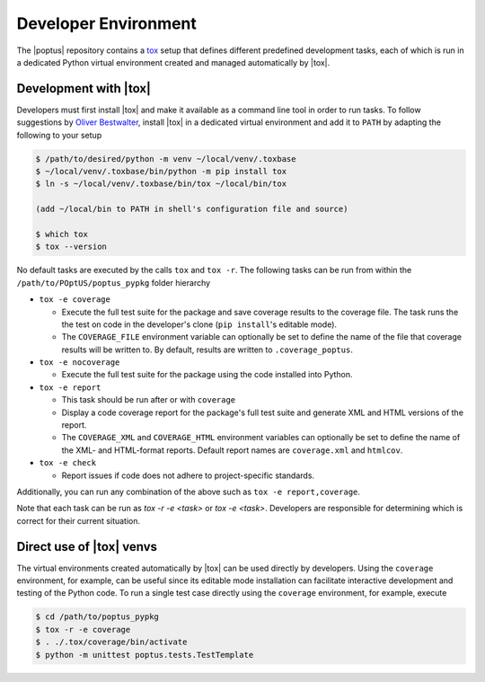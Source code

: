 Developer Environment
=====================
.. _tox: https://tox.wiki

The |poptus| repository contains a `tox`_ setup that defines different
predefined development tasks, each of which is run in a dedicated Python virtual
environment created and managed automatically by |tox|.

Development with |tox|
----------------------
.. _Oliver Bestwalter: https://www.youtube.com/watch?v=PrAyvH-tm8E

Developers must first install |tox| and make it available as a command line tool
in order to run tasks.  To follow suggestions by `Oliver Bestwalter`_, install
|tox| in a dedicated virtual environment and add it to ``PATH``  by adapting the
following to your setup

.. code-block:: console

    $ /path/to/desired/python -m venv ~/local/venv/.toxbase
    $ ~/local/venv/.toxbase/bin/python -m pip install tox
    $ ln -s ~/local/venv/.toxbase/bin/tox ~/local/bin/tox

    (add ~/local/bin to PATH in shell's configuration file and source)

    $ which tox
    $ tox --version

No default tasks are executed by the calls ``tox`` and ``tox -r``.  The
following tasks can be run from within the ``/path/to/POptUS/poptus_pypkg``
folder hierarchy

* ``tox -e coverage``

  * Execute the full test suite for the package and save coverage results to
    the coverage file.  The task runs the the test on code in the developer's
    clone (``pip install``'s editable mode).
  * The ``COVERAGE_FILE`` environment variable can optionally be set to define
    the name of the file that coverage results will be written to.  By default,
    results are written to ``.coverage_poptus``.

* ``tox -e nocoverage``

  * Execute the full test suite for the package using the code installed into
    Python.

* ``tox -e report``

  * This task should be run after or with ``coverage``
  * Display a code coverage report for the package's full test suite and
    generate XML and HTML versions of the report.
  * The ``COVERAGE_XML`` and ``COVERAGE_HTML`` environment variables can
    optionally be set to define the name of the XML- and HTML-format reports.
    Default report names are ``coverage.xml`` and ``htmlcov``.

* ``tox -e check``

  * Report issues if code does not adhere to project-specific standards.

Additionally, you can run any combination of the above such as ``tox -e
report,coverage``.

Note that each task can be run as `tox -r -e <task>` or `tox -e <task>`.
Developers are responsible for determining which is correct for their current
situation.

Direct use of |tox| venvs
-------------------------
The virtual environments created automatically by |tox| can be used directly by
developers.  Using the ``coverage`` environment, for example, can be useful
since its editable mode installation can facilitate interactive development and
testing of the Python code.  To run a single test case directly using the
``coverage`` environment, for example, execute

.. code-block:: console

    $ cd /path/to/poptus_pypkg
    $ tox -r -e coverage
    $ . ./.tox/coverage/bin/activate
    $ python -m unittest poptus.tests.TestTemplate
